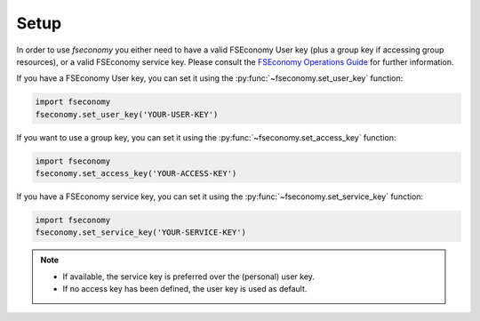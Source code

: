 .. _setupdoc:

Setup
=====

In order to use `fseconomy` you either need to have a valid FSEconomy User key
(plus a group key if accessing group resources), or a valid FSEconomy service key.
Please consult the `FSEconomy Operations Guide <https://sites.google.com/site/fseoperationsguide/data-feeds>`__
for further information.

If you have a FSEconomy User key, you can set it using the :py:func:`~fseconomy.set_user_key` function:

.. code-block:: python

    import fseconomy
    fseconomy.set_user_key('YOUR-USER-KEY')

If you want to use a group key, you can set it using the :py:func:`~fseconomy.set_access_key` function:

.. code-block:: python

    import fseconomy
    fseconomy.set_access_key('YOUR-ACCESS-KEY')



If you have a FSEconomy service key, you can set it using the :py:func:`~fseconomy.set_service_key` function:

.. code-block:: python

    import fseconomy
    fseconomy.set_service_key('YOUR-SERVICE-KEY')

.. note::
    * If available, the service key is preferred over the (personal) user key.
    * If no access key has been defined, the user key is used as default.